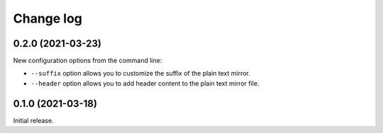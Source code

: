 Change log
==========

0.2.0 (2021-03-23)
------------------

New configuration options from the command line:

- ``--suffix`` option allows you to customize the suffix of the plain text mirror.
- ``--header`` option allows you to add header content to the plain text mirror file.

0.1.0 (2021-03-18)
------------------

Initial release.
